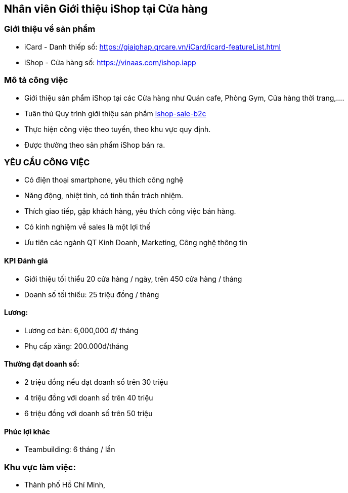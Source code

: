:description: tai lieu 
:docinfo: shared
:stylesheet: my-stylesheet.css
:last-update-label!:

== Nhân viên Giới thiệu iShop tại Cửa hàng

=== Giới thiệu về sản phẩm 

* iCard - Danh thiếp số: https://giaiphap.qrcare.vn/iCard/icard-featureList.html
* iShop - Cửa hàng số: https://vinaas.com/ishop.iapp

=== Mô tả công việc

* Giới thiệu sản phẩm iShop tại các Cửa hàng như Quán cafe, Phòng Gym, Cửa hàng thời trang,....
* Tuân thủ Quy trình giới thiệu sản phẩm https://giaiphap.qrcare.vn/Sales/quytrinh-b2c.html[ishop-sale-b2c]
* Thực hiện công việc theo tuyến, theo khu vực quy định.
* Được thưởng theo sản phẩm iShop bán ra.


=== YÊU CẦU CÔNG VIỆC

* Có điện thoại smartphone, yêu thích công nghệ
* Năng động, nhiệt tình, có tinh thần trách nhiệm.
* Thích giao tiếp, gặp khách hàng, yêu thích công việc bán hàng.
* Có kinh nghiệm về sales là một lợi thế
* Ưu tiên các ngành QT Kinh Doanh, Marketing, Công nghệ thông tin 

==== KPI Đánh giá

* Giới thiệu tối thiểu 20 cửa hàng / ngày, trên 450 cửa hàng / tháng

* Doanh số tối thiểu: 25 triệu đồng / tháng

==== Lương:

* Lương cơ bản: 6,000,000 đ/ tháng
* Phụ cấp xăng: 200.000đ/tháng

==== Thưởng đạt doanh số:

* 2 triệu đồng nếu đạt doanh số trên 30 triệu
* 4 triệu đồng với doanh số trên 40 triệu
* 6 triệu đồng với doanh số trên 50 triệu

==== Phúc lợi khác

* Teambuilding:  6 tháng / lần

=== Khu vực làm việc:

* Thành phố Hồ Chí Minh,
